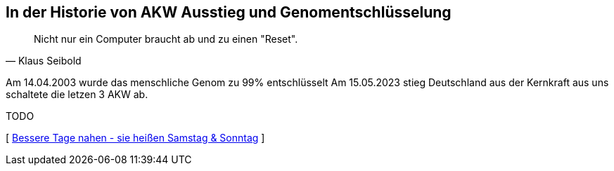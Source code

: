 [#erstewoche]
== In der Historie von AKW Ausstieg und Genomentschlüsselung
[quote, Klaus Seibold]
Nicht nur ein Computer braucht ab und zu einen "Reset".

Am 14.04.2003 wurde das menschliche Genom zu 99% entschlüsselt
Am 15.05.2023 stieg Deutschland aus der Kernkraft aus uns schaltete die letzen 3 AKW ab.

TODO

[ xref:ErsteWoche.adoc[Bessere Tage nahen - sie heißen Samstag & Sonntag] ]